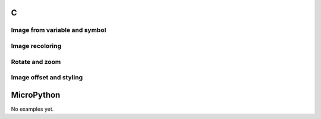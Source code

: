 C
^

Image from variable and symbol 
"""""""""""""""""""""""""""""""

.. lv_example:: widgets/img/lv_example_img_1
  :language: c


Image recoloring 
""""""""""""""""

.. lv_example:: widgets/img/lv_example_img_2
  :language: c


Rotate and zoom 
""""""""""""""""

.. lv_example:: widgets/img/lv_example_img_3
  :language: c
  
Image offset and styling
""""""""""""""""""""""""

.. lv_example:: widgets/img/lv_example_img_4
  :language: c


MicroPython
^^^^^^^^^^^

No examples yet.
